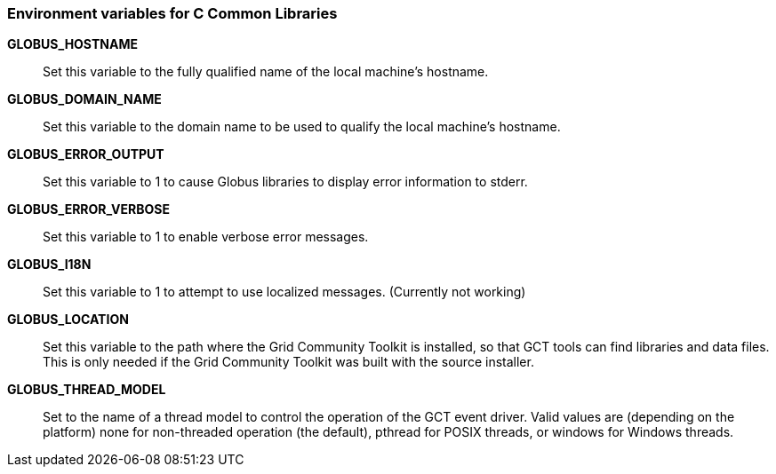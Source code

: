 
[[ccommonlib-env-var]]
=== Environment variables for C Common Libraries ===



**GLOBUS_HOSTNAME**::
     Set this variable to the fully qualified name of the local machine's hostname.

**GLOBUS_DOMAIN_NAME**::
     Set this variable to the domain name to be used to qualify the local machine's hostname.

**GLOBUS_ERROR_OUTPUT**::
     Set this variable to 1 to cause Globus libraries to display error information to stderr.

**GLOBUS_ERROR_VERBOSE**::
     Set this variable to 1 to enable verbose error messages.

**GLOBUS_I18N**::
     Set this variable to 1 to attempt to use localized messages. (Currently not working)

**GLOBUS_LOCATION**::
     Set this variable to the path where the Grid Community Toolkit is installed, so that GCT tools can find libraries and data files. This is only needed if the Grid Community Toolkit was built with the source installer.

**GLOBUS_THREAD_MODEL**::
     Set to the name of a thread model to control the operation of the GCT event driver. Valid values are (depending on the platform) ++none++ for non-threaded operation (the default), ++pthread++ for POSIX threads, or ++windows++ for Windows threads.


